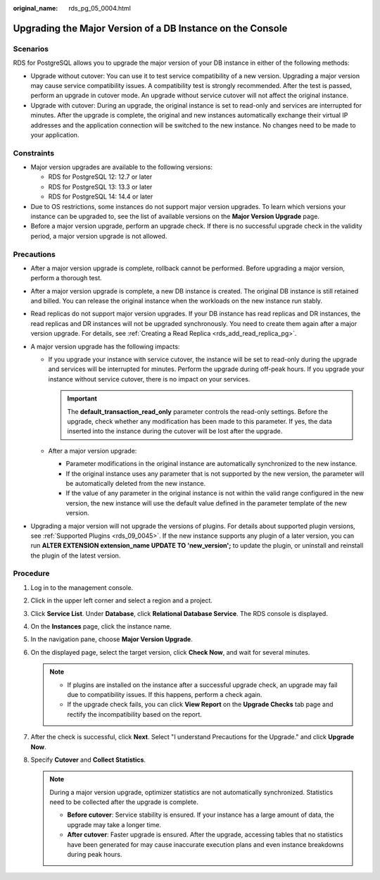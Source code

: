 :original_name: rds_pg_05_0004.html

.. _rds_pg_05_0004:

Upgrading the Major Version of a DB Instance on the Console
===========================================================

Scenarios
---------

RDS for PostgreSQL allows you to upgrade the major version of your DB instance in either of the following methods:

-  Upgrade without cutover: You can use it to test service compatibility of a new version. Upgrading a major version may cause service compatibility issues. A compatibility test is strongly recommended. After the test is passed, perform an upgrade in cutover mode. An upgrade without service cutover will not affect the original instance.
-  Upgrade with cutover: During an upgrade, the original instance is set to read-only and services are interrupted for minutes. After the upgrade is complete, the original and new instances automatically exchange their virtual IP addresses and the application connection will be switched to the new instance. No changes need to be made to your application.

Constraints
-----------

-  Major version upgrades are available to the following versions:

   -  RDS for PostgreSQL 12: 12.7 or later
   -  RDS for PostgreSQL 13: 13.3 or later
   -  RDS for PostgreSQL 14: 14.4 or later

-  Due to OS restrictions, some instances do not support major version upgrades. To learn which versions your instance can be upgraded to, see the list of available versions on the **Major Version Upgrade** page.
-  Before a major version upgrade, perform an upgrade check. If there is no successful upgrade check in the validity period, a major version upgrade is not allowed.

Precautions
-----------

-  After a major version upgrade is complete, rollback cannot be performed. Before upgrading a major version, perform a thorough test.
-  After a major version upgrade is complete, a new DB instance is created. The original DB instance is still retained and billed. You can release the original instance when the workloads on the new instance run stably.
-  Read replicas do not support major version upgrades. If your DB instance has read replicas and DR instances, the read replicas and DR instances will not be upgraded synchronously. You need to create them again after a major version upgrade. For details, see :ref:`Creating a Read Replica <rds_add_read_replica_pg>`.
-  A major version upgrade has the following impacts:

   -  If you upgrade your instance with service cutover, the instance will be set to read-only during the upgrade and services will be interrupted for minutes. Perform the upgrade during off-peak hours. If you upgrade your instance without service cutover, there is no impact on your services.

      .. important::

         The **default_transaction_read_only** parameter controls the read-only settings. Before the upgrade, check whether any modification has been made to this parameter. If yes, the data inserted into the instance during the cutover will be lost after the upgrade.

   -  After a major version upgrade:

      -  Parameter modifications in the original instance are automatically synchronized to the new instance.
      -  If the original instance uses any parameter that is not supported by the new version, the parameter will be automatically deleted from the new instance.
      -  If the value of any parameter in the original instance is not within the valid range configured in the new version, the new instance will use the default value defined in the parameter template of the new version.

-  Upgrading a major version will not upgrade the versions of plugins. For details about supported plugin versions, see :ref:`Supported Plugins <rds_09_0045>`. If the new instance supports any plugin of a later version, you can run **ALTER EXTENSION extension_name UPDATE TO 'new_version';** to update the plugin, or uninstall and reinstall the plugin of the latest version.

Procedure
---------

#. Log in to the management console.
#. Click |image1| in the upper left corner and select a region and a project.
#. Click **Service List**. Under **Database**, click **Relational Database Service**. The RDS console is displayed.
#. On the **Instances** page, click the instance name.
#. In the navigation pane, choose **Major Version Upgrade**.
#. On the displayed page, select the target version, click **Check Now**, and wait for several minutes.

   .. note::

      -  If plugins are installed on the instance after a successful upgrade check, an upgrade may fail due to compatibility issues. If this happens, perform a check again.
      -  If the upgrade check fails, you can click **View Report** on the **Upgrade Checks** tab page and rectify the incompatibility based on the report.

#. After the check is successful, click **Next**. Select "I understand Precautions for the Upgrade." and click **Upgrade Now**.
#. Specify **Cutover** and **Collect Statistics**.

   .. note::

      During a major version upgrade, optimizer statistics are not automatically synchronized. Statistics need to be collected after the upgrade is complete.

      -  **Before cutover**: Service stability is ensured. If your instance has a large amount of data, the upgrade may take a longer time.
      -  **After cutover**: Faster upgrade is ensured. After the upgrade, accessing tables that no statistics have been generated for may cause inaccurate execution plans and even instance breakdowns during peak hours.

.. |image1| image:: /_static/images/en-us_image_0000001191211679.png
